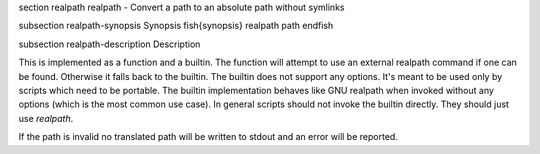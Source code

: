 \section realpath realpath - Convert a path to an absolute path without symlinks

\subsection realpath-synopsis Synopsis
\fish{synopsis}
realpath path
\endfish

\subsection realpath-description Description

This is implemented as a function and a builtin. The function will attempt to use an external realpath command if one can be found. Otherwise it falls back to the builtin.  The builtin does not support any options. It's meant to be used only by scripts which need to be portable. The builtin implementation behaves like GNU realpath when invoked without any options (which is the most common use case). In general scripts should not invoke the builtin directly. They should just use `realpath`.

If the path is invalid no translated path will be written to stdout and an error will be reported.
